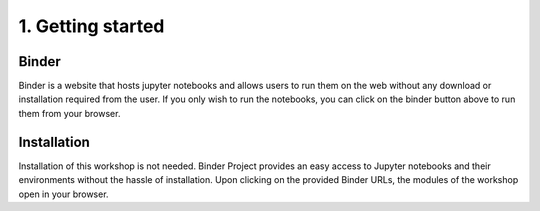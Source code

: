 ==================
1. Getting started
==================


------
Binder
------

.. image:: https://mybinder.org/badge_logo.svg
   :target: https://mybinder.org/v2/gh/villano-lab/galactic-spin-W1/master?labpath=binder

Binder is a website that hosts jupyter notebooks and allows users to run them on the web without any download or installation required
from the user. If you only wish to run the notebooks, you can click on the binder button above to run them from your browser.

------------
Installation
------------

Installation of this workshop is not needed. 
Binder Project provides an easy access to Jupyter notebooks and their environments without the hassle of installation. Upon clicking on the provided Binder URLs, the modules of the workshop open in your browser. 